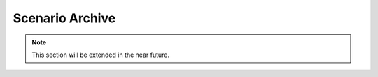 .. _scenario_archive:

Scenario Archive
========================

.. note::
    This section will be extended in the near future. 